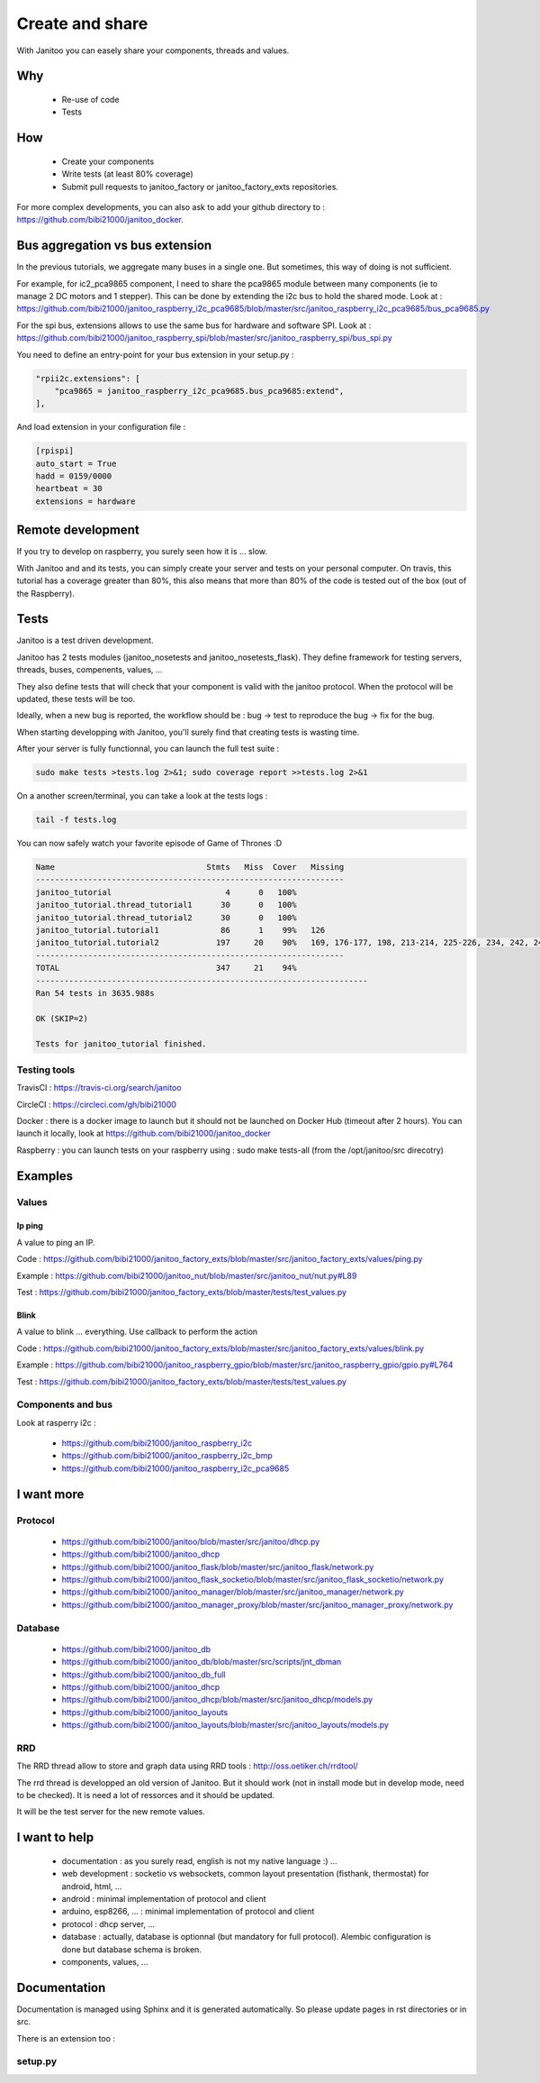 ================
Create and share
================

With Janitoo you can easely share your components, threads and values.


Why
===

 - Re-use of code
 - Tests


How
===

 - Create your components
 - Write tests (at least 80% coverage)
 - Submit pull requests to janitoo_factory or janitoo_factory_exts repositories.

For more complex developments, you can also ask to add your github directory to : https://github.com/bibi21000/janitoo_docker.


Bus aggregation vs bus extension
================================

In the previous tutorials, we aggregate many buses in a single one. But sometimes, this way of doing is not sufficient.

For example, for ic2_pca9865 component, I need to share the pca9865 module between many components (ie to manage 2 DC motors and 1 stepper).
This can be done by extending the i2c bus to hold the shared mode.
Look at : https://github.com/bibi21000/janitoo_raspberry_i2c_pca9685/blob/master/src/janitoo_raspberry_i2c_pca9685/bus_pca9685.py

For the spi bus, extensions allows to use the same bus for hardware and software SPI.
Look at : https://github.com/bibi21000/janitoo_raspberry_spi/blob/master/src/janitoo_raspberry_spi/bus_spi.py

You need to define an entry-point for your bus extension in your setup.py :

.. code:: python

    "rpii2c.extensions": [
        "pca9865 = janitoo_raspberry_i2c_pca9685.bus_pca9685:extend",
    ],

And load extension in your configuration file :

.. code:: bash

    [rpispi]
    auto_start = True
    hadd = 0159/0000
    heartbeat = 30
    extensions = hardware


Remote development
==================

If you try to develop on raspberry, you surely seen how it is ... slow.

With Janitoo and and its tests, you can simply create your server and tests on your personal computer.
On travis, this tutorial has a coverage greater than 80%, this also means that more than 80% of the code is tested out of the box (out of the Raspberry).

Tests
=====

Janitoo is a test driven development.

Janitoo has 2 tests modules (janitoo_nosetests and janitoo_nosetests_flask).
They define framework for testing servers, threads, buses, compenents, values, ...

They also define tests that will check that your component is valid with the janitoo protocol.
When the protocol will be updated, these tests will be too.

Ideally, when a new bug is reported, the workflow should be : bug -> test to reproduce the bug -> fix for the bug.

When starting developping with Janitoo, you'll surely find that creating tests is wasting time.

After your server is fully functionnal, you can launch the full test suite :

.. code:: bash

    sudo make tests >tests.log 2>&1; sudo coverage report >>tests.log 2>&1

On a another screen/terminal, you can take a look at the tests logs :

.. code:: bash

    tail -f tests.log

You can now safely watch your favorite episode of Game of Thrones :D

.. code:: bash

    Name                                Stmts   Miss  Cover   Missing
    -----------------------------------------------------------------
    janitoo_tutorial                        4      0   100%
    janitoo_tutorial.thread_tutorial1      30      0   100%
    janitoo_tutorial.thread_tutorial2      30      0   100%
    janitoo_tutorial.tutorial1             86      1    99%   126
    janitoo_tutorial.tutorial2            197     20    90%   169, 176-177, 198, 213-214, 225-226, 234, 242, 249-250, 265-266, 275, 281, 283-287
    -----------------------------------------------------------------
    TOTAL                                 347     21    94%
    ----------------------------------------------------------------------
    Ran 54 tests in 3635.988s

    OK (SKIP=2)

    Tests for janitoo_tutorial finished.


Testing tools
-------------

TravisCI : https://travis-ci.org/search/janitoo


CircleCI : https://circleci.com/gh/bibi21000

Docker : there is a docker image to launch but it should not be launched on Docker Hub (timeout after 2 hours).
You can launch it locally, look at https://github.com/bibi21000/janitoo_docker

Raspberry : you can launch tests on your raspberry using : sudo make tests-all (from the /opt/janitoo/src direcotry)


Examples
========

Values
------

Ip ping
^^^^^^^
A value to ping an IP.

Code : https://github.com/bibi21000/janitoo_factory_exts/blob/master/src/janitoo_factory_exts/values/ping.py

Example : https://github.com/bibi21000/janitoo_nut/blob/master/src/janitoo_nut/nut.py#L89

Test : https://github.com/bibi21000/janitoo_factory_exts/blob/master/tests/test_values.py

Blink
^^^^^
A value to blink ... everything. Use callback to perform the action

Code : https://github.com/bibi21000/janitoo_factory_exts/blob/master/src/janitoo_factory_exts/values/blink.py

Example : https://github.com/bibi21000/janitoo_raspberry_gpio/blob/master/src/janitoo_raspberry_gpio/gpio.py#L764

Test : https://github.com/bibi21000/janitoo_factory_exts/blob/master/tests/test_values.py

Components and bus
------------------

Look at rasperry i2c :

 - https://github.com/bibi21000/janitoo_raspberry_i2c
 - https://github.com/bibi21000/janitoo_raspberry_i2c_bmp
 - https://github.com/bibi21000/janitoo_raspberry_i2c_pca9685


I want more
===========

Protocol
--------

    - https://github.com/bibi21000/janitoo/blob/master/src/janitoo/dhcp.py
    - https://github.com/bibi21000/janitoo_dhcp
    - https://github.com/bibi21000/janitoo_flask/blob/master/src/janitoo_flask/network.py
    - https://github.com/bibi21000/janitoo_flask_socketio/blob/master/src/janitoo_flask_socketio/network.py
    - https://github.com/bibi21000/janitoo_manager/blob/master/src/janitoo_manager/network.py
    - https://github.com/bibi21000/janitoo_manager_proxy/blob/master/src/janitoo_manager_proxy/network.py

Database
--------

    - https://github.com/bibi21000/janitoo_db
    - https://github.com/bibi21000/janitoo_db/blob/master/src/scripts/jnt_dbman
    - https://github.com/bibi21000/janitoo_db_full
    - https://github.com/bibi21000/janitoo_dhcp
    - https://github.com/bibi21000/janitoo_dhcp/blob/master/src/janitoo_dhcp/models.py
    - https://github.com/bibi21000/janitoo_layouts
    - https://github.com/bibi21000/janitoo_layouts/blob/master/src/janitoo_layouts/models.py

RRD
---

The RRD thread allow to store and graph data using RRD tools : http://oss.oetiker.ch/rrdtool/

The rrd thread is developped an old version of Janitoo. But it should work (not in install mode but in develop mode, need to be checked).
It is need a lot of ressorces and it should be updated.

It will be the test server for the new remote values.


I want to help
==============

 - documentation : as you surely read, english is not my native language :) ...

 - web development : socketio vs websockets, common layout presentation (fisthank, thermostat) for android, html, ...

 - android : minimal implementation of protocol and client

 - arduino, esp8266, ... : minimal implementation of protocol and client

 - protocol : dhcp server, ...

 - database : actually, database is optionnal (but mandatory for full protocol). Alembic configuration is done but database schema is broken.

 - components, values, ...


Documentation
=============

Documentation is managed using Sphinx and it is generated automatically. So please update pages in rst directories or in src.

There is an extension too :

setup.py
--------

.. jnt-extensions::
